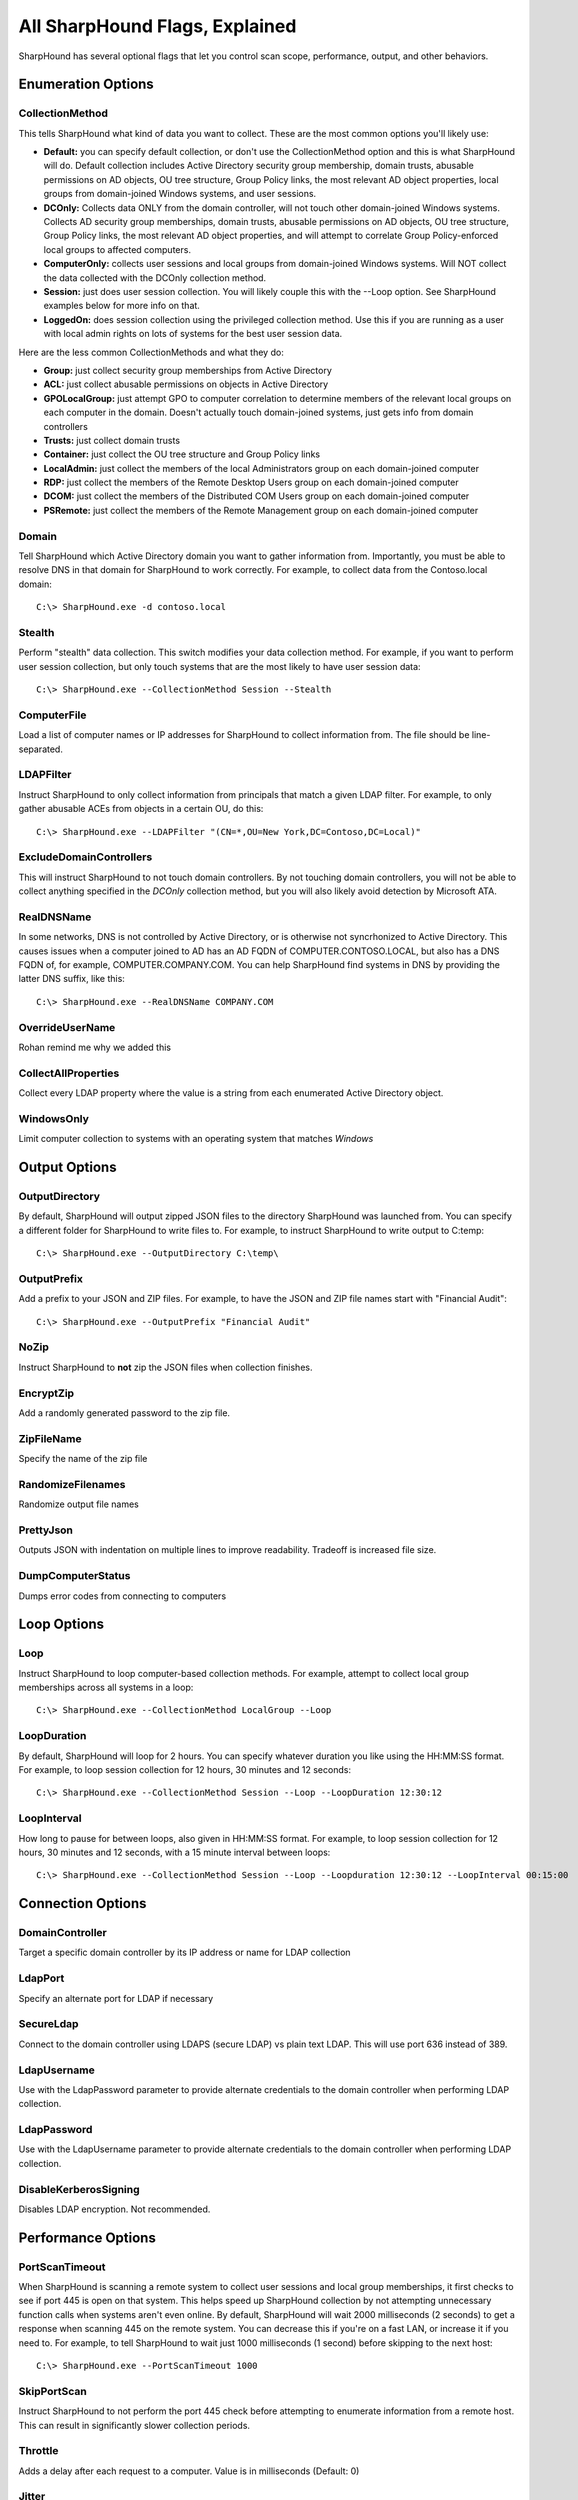 All SharpHound Flags, Explained
===============================

SharpHound has several optional flags that let you control scan scope,
performance, output, and other behaviors.

Enumeration Options
^^^^^^^^^^^^^^^^^^^

CollectionMethod
----------------

This tells SharpHound what kind of data you want to collect. These are the most
common options you'll likely use:

* **Default:** you can specify default collection, or don't use the CollectionMethod
  option and this is what SharpHound will do. Default collection includes Active
  Directory security group membership, domain trusts, abusable permissions on AD
  objects, OU tree structure, Group Policy links, the most relevant AD object
  properties, local groups from domain-joined Windows systems, and user sessions.
* **DCOnly:** Collects data ONLY from the domain controller, will not touch other
  domain-joined Windows systems. Collects AD security group memberships, domain
  trusts, abusable permissions on AD objects, OU tree structure, Group Policy
  links, the most relevant AD object properties, and will attempt to correlate
  Group Policy-enforced local groups to affected computers.
* **ComputerOnly:** collects user sessions and local groups from domain-joined
  Windows systems. Will NOT collect the data collected with the DCOnly collection
  method.
* **Session:** just does user session collection. You will likely couple this with
  the --Loop option. See SharpHound examples below for more info on that.
* **LoggedOn:** does session collection using the privileged collection method. Use
  this if you are running as a user with local admin rights on lots of systems
  for the best user session data.

Here are the less common CollectionMethods and what they do:

* **Group:** just collect security group memberships from Active Directory
* **ACL:** just collect abusable permissions on objects in Active Directory
* **GPOLocalGroup:** just attempt GPO to computer correlation to determine members
  of the relevant local groups on each computer in the domain. Doesn't actually
  touch domain-joined systems, just gets info from domain controllers
* **Trusts:** just collect domain trusts
* **Container:** just collect the OU tree structure and Group Policy links
* **LocalAdmin:** just collect the members of the local Administrators group on
  each domain-joined computer
* **RDP:** just collect the members of the Remote Desktop Users group on each
  domain-joined computer
* **DCOM:** just collect the members of the Distributed COM Users group on each
  domain-joined computer
* **PSRemote:** just collect the members of the Remote Management group on each
  domain-joined computer

Domain
------

Tell SharpHound which Active Directory domain you want to gather information from.
Importantly, you must be able to resolve DNS in that domain for SharpHound to work
correctly. For example, to collect data from the Contoso.local domain:

::

   C:\> SharpHound.exe -d contoso.local

Stealth
-------

Perform "stealth" data collection. This switch modifies your data collection
method. For example, if you want to perform user session collection, but only
touch systems that are the most likely to have user session data:

::

   C:\> SharpHound.exe --CollectionMethod Session --Stealth

ComputerFile
------------

Load a list of computer names or IP addresses for SharpHound to collect information
from. The file should be line-separated.

LDAPFilter
----------

Instruct SharpHound to only collect information from principals that match a given
LDAP filter. For example, to only gather abusable ACEs from objects in a certain
OU, do this:

::

   C:\> SharpHound.exe --LDAPFilter "(CN=*,OU=New York,DC=Contoso,DC=Local)"

ExcludeDomainControllers
------------------------

This will instruct SharpHound to not touch domain controllers. By not touching
domain controllers, you will not be able to collect anything specified in the
`DCOnly` collection method, but you will also likely avoid detection by Microsoft
ATA.

RealDNSName
-----------

In some networks, DNS is not controlled by Active Directory, or is otherwise
not syncrhonized to Active Directory. This causes issues when a computer joined
to AD has an AD FQDN of COMPUTER.CONTOSO.LOCAL, but also has a DNS FQDN of, for
example, COMPUTER.COMPANY.COM. You can help SharpHound find systems in DNS by
providing the latter DNS suffix, like this:

::

   C:\> SharpHound.exe --RealDNSName COMPANY.COM

OverrideUserName
----------------

Rohan remind me why we added this

CollectAllProperties
--------------------

Collect every LDAP property where the value is a string from each enumerated
Active Directory object.

WindowsOnly
-----------

Limit computer collection to systems with an operating system that matches *Windows*

Output Options
^^^^^^^^^^^^^^

OutputDirectory
---------------

By default, SharpHound will output zipped JSON files to the directory SharpHound
was launched from. You can specify a different folder for SharpHound to write
files to. For example, to instruct SharpHound to write output to C:\temp:

::

   C:\> SharpHound.exe --OutputDirectory C:\temp\

OutputPrefix
------------

Add a prefix to your JSON and ZIP files. For example, to have the JSON and ZIP
file names start with "Financial Audit":

::

   C:\> SharpHound.exe --OutputPrefix "Financial Audit"

NoZip
-----

Instruct SharpHound to **not** zip the JSON files when collection finishes.

EncryptZip
----------

Add a randomly generated password to the zip file.

ZipFileName
-----------

Specify the name of the zip file

RandomizeFilenames
------------------

Randomize output file names

PrettyJson
----------

Outputs JSON with indentation on multiple lines to improve readability.
Tradeoff is increased file size.

DumpComputerStatus
------------------

Dumps error codes from connecting to computers

Loop Options
^^^^^^^^^^^^

Loop
----

Instruct SharpHound to loop computer-based collection methods. For example,
attempt to collect local group memberships across all systems in a loop:

::

   C:\> SharpHound.exe --CollectionMethod LocalGroup --Loop

LoopDuration
------------

By default, SharpHound will loop for 2 hours. You can specify whatever duration
you like using the HH:MM:SS format. For example, to loop session collection for
12 hours, 30 minutes and 12 seconds:

::

   C:\> SharpHound.exe --CollectionMethod Session --Loop --LoopDuration 12:30:12

LoopInterval
------------

How long to pause for between loops, also given in HH:MM:SS format. For example,
to loop session collection for 12 hours, 30 minutes and 12 seconds, with a 15
minute interval between loops:

::

   C:\> SharpHound.exe --CollectionMethod Session --Loop --Loopduration 12:30:12 --LoopInterval 00:15:00

Connection Options
^^^^^^^^^^^^^^^^^^

DomainController
----------------

Target a specific domain controller by its IP address or name for LDAP collection

LdapPort
--------

Specify an alternate port for LDAP if necessary

SecureLdap
----------

Connect to the domain controller using LDAPS (secure LDAP) vs plain text LDAP.
This will use port 636 instead of 389.

LdapUsername
------------

Use with the LdapPassword parameter to provide alternate credentials to the domain
controller when performing LDAP collection.

LdapPassword
------------

Use with the LdapUsername parameter to provide alternate credentials to the domain
controller when performing LDAP collection.

DisableKerberosSigning
----------------------

Disables LDAP encryption. Not recommended.

Performance Options
^^^^^^^^^^^^^^^^^^^

PortScanTimeout
---------------

When SharpHound is scanning a remote system to collect user sessions and local
group memberships, it first checks to see if port 445 is open on that system.
This helps speed up SharpHound collection by not attempting unnecessary function calls
when systems aren't even online. By default, SharpHound will wait 2000 milliseconds 
(2 seconds) to get a response when scanning 445 on the remote system. You can decrease
this if you're on a fast LAN, or increase it if you need to. For example, to tell
SharpHound to wait just 1000 milliseconds (1 second) before skipping to the next host:

::

   C:\> SharpHound.exe --PortScanTimeout 1000

SkipPortScan
------------

Instruct SharpHound to not perform the port 445 check before attempting to enumerate
information from a remote host. This can result in significantly slower collection
periods.

Throttle
--------

Adds a delay after each request to a computer. Value is in milliseconds (Default: 0)

Jitter
------

Adds a percentage jitter to throttle. (Default: 0)

Cache Options
^^^^^^^^^^^^^

CacheFileName
-------------

SharpHound will create a local cache file to dramatically speed up data collection. It
does this primarily by storing a map of principal names to SIDs and IPs to computer names.
By default, SharpHound will auto-generate a name for the file, but you can use this flag
to control what that name will be. For example, to name the cache file `Accounting.bin`:

::

   C:\> SharpHound.exe --CacheFileName Accounting.bin

NoSaveCache
-----------

This will instruct SharpHound to NOT create the local cache file. Future enumeration
will be slower than they would be with a cache file, but this will prevent SharpHound
from putting the cache file on disk, which can help with AV and EDR evasion.

InvalidateCache
---------------

Invalidate the cache file and build a new cache
